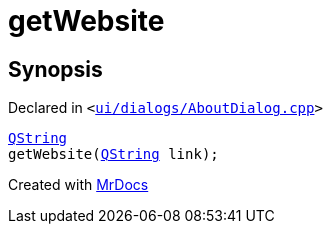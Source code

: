[#00namespace-getWebsite]
= getWebsite
:relfileprefix: ../
:mrdocs:


== Synopsis

Declared in `&lt;https://github.com/PrismLauncher/PrismLauncher/blob/develop/ui/dialogs/AboutDialog.cpp#L53[ui&sol;dialogs&sol;AboutDialog&period;cpp]&gt;`

[source,cpp,subs="verbatim,replacements,macros,-callouts"]
----
xref:QString.adoc[QString]
getWebsite(xref:QString.adoc[QString] link);
----



[.small]#Created with https://www.mrdocs.com[MrDocs]#
